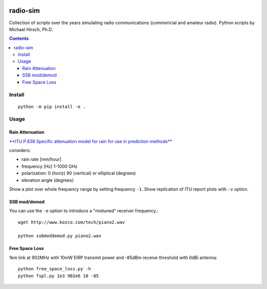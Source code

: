.. image:: https://travis-ci.org/scivision/radio-utils.svg?branch=master
    :target: https://travis-ci.org/scivision/radio-utils
    
.. image:: https://coveralls.io/repos/scivision/radio-utils/badge.svg
    :target: https://coveralls.io/r/scivision/radio-utils

=========
radio-sim
=========

Collection of scripts over the years simulating radio communications (commericial and amateur radio). 
Python scripts by Michael Hirsch, Ph.D.

.. contents::

Install
=======
::

    python -m pip install -e .
    

Usage
=====


Rain Attenuation
----------------
`**ITU P.838 Specific attenuation model for rain for use in prediction methods** <https://www.itu.int/dms_pubrec/itu-r/rec/p/R-REC-P.838-3-200503-I!!PDF-E.pdf>`_

considers:

* rain rate [mm/hour]
* frequency [Hz]  1-1000 GHz
* polarization: 0 (horiz)  90 (vertical) or elliptical (degrees)
* elevation angle (degrees)

Show a plot over whole frequency range by setting frequency ``-1``.
Show replication of ITU report plots with ``-v`` option.


SSB mod/demod
--------------  
You can use the ``-e`` option to introduce a "mistuned" receiver frequency.::

    wget http://www.kozco.com/tech/piano2.wav
    
    python ssbmoddemod.py piano2.wav


Free Space Loss
---------------
1km link at 902MHz with 10mW EIRP transmit power and -85dBm receive threshold with 0dBi antenna::

    python free_space_loss.py -h
    python fspl.py 1e3 902e6 10 -85

